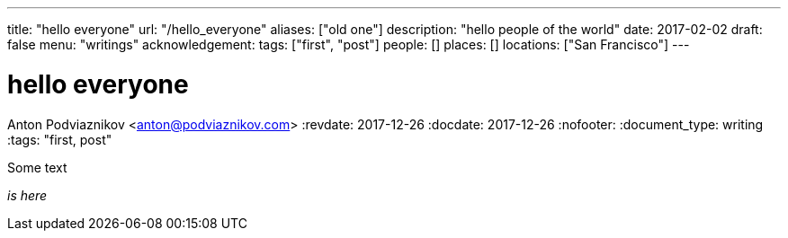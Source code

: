 ---
title: "hello everyone"
url: "/hello_everyone"
aliases: ["old one"]
description: "hello people of the world"
date: 2017-02-02
draft: false
menu: "writings"
acknowledgement: 
tags: ["first", "post"]
people: []
places: []
locations: ["San Francisco"]
---

= hello everyone
Anton Podviaznikov <anton@podviaznikov.com>
:revdate: 2017-12-26
:docdate: 2017-12-26
:nofooter:
:document_type: writing
:tags: "first, post"

Some text

_is here_
